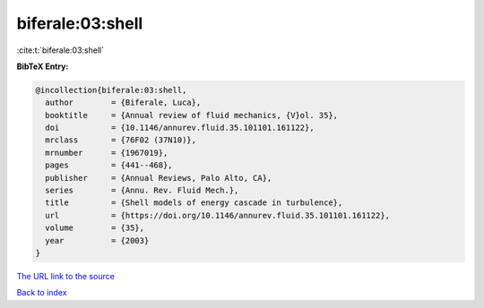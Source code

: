 biferale:03:shell
=================

:cite:t:`biferale:03:shell`

**BibTeX Entry:**

.. code-block:: bibtex

   @incollection{biferale:03:shell,
     author        = {Biferale, Luca},
     booktitle     = {Annual review of fluid mechanics, {V}ol. 35},
     doi           = {10.1146/annurev.fluid.35.101101.161122},
     mrclass       = {76F02 (37N10)},
     mrnumber      = {1967019},
     pages         = {441--468},
     publisher     = {Annual Reviews, Palo Alto, CA},
     series        = {Annu. Rev. Fluid Mech.},
     title         = {Shell models of energy cascade in turbulence},
     url           = {https://doi.org/10.1146/annurev.fluid.35.101101.161122},
     volume        = {35},
     year          = {2003}
   }

`The URL link to the source <https://doi.org/10.1146/annurev.fluid.35.101101.161122>`__


`Back to index <../By-Cite-Keys.html>`__
